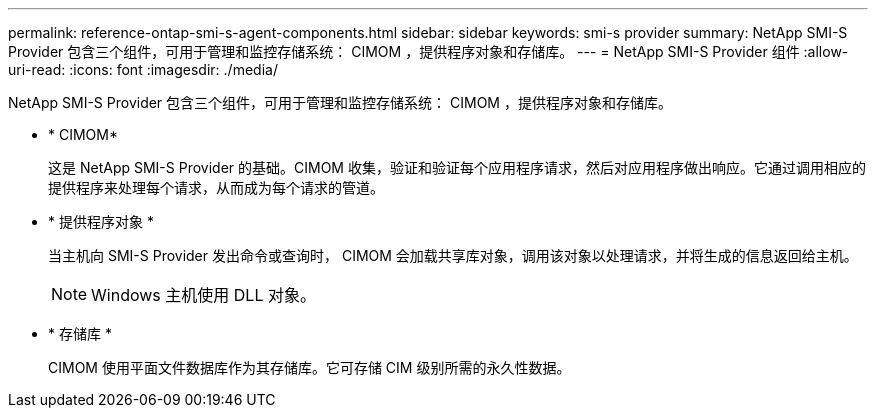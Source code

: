 ---
permalink: reference-ontap-smi-s-agent-components.html 
sidebar: sidebar 
keywords: smi-s provider 
summary: NetApp SMI-S Provider 包含三个组件，可用于管理和监控存储系统： CIMOM ，提供程序对象和存储库。 
---
= NetApp SMI-S Provider 组件
:allow-uri-read: 
:icons: font
:imagesdir: ./media/


[role="lead"]
NetApp SMI-S Provider 包含三个组件，可用于管理和监控存储系统： CIMOM ，提供程序对象和存储库。

* * CIMOM*
+
这是 NetApp SMI-S Provider 的基础。CIMOM 收集，验证和验证每个应用程序请求，然后对应用程序做出响应。它通过调用相应的提供程序来处理每个请求，从而成为每个请求的管道。

* * 提供程序对象 *
+
当主机向 SMI-S Provider 发出命令或查询时， CIMOM 会加载共享库对象，调用该对象以处理请求，并将生成的信息返回给主机。

+
[NOTE]
====
Windows 主机使用 DLL 对象。

====
* * 存储库 *
+
CIMOM 使用平面文件数据库作为其存储库。它可存储 CIM 级别所需的永久性数据。



